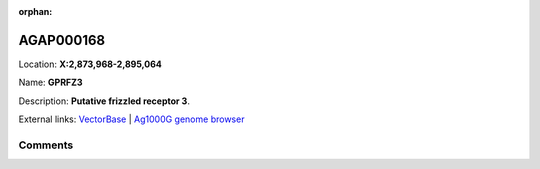 :orphan:



AGAP000168
==========

Location: **X:2,873,968-2,895,064**

Name: **GPRFZ3**

Description: **Putative frizzled receptor 3**.

External links:
`VectorBase <https://www.vectorbase.org/Anopheles_gambiae/Gene/Summary?g=AGAP000168>`_ |
`Ag1000G genome browser <https://www.malariagen.net/apps/ag1000g/phase1-AR3/index.html?genome_region=X:2873968-2895064#genomebrowser>`_





Comments
--------


.. raw:: html

    <div id="disqus_thread"></div>
    <script>
    
    var disqus_config = function () {
        this.page.identifier = '/gene/AGAP000168';
    };
    
    (function() { // DON'T EDIT BELOW THIS LINE
    var d = document, s = d.createElement('script');
    s.src = 'https://agam-selection-atlas.disqus.com/embed.js';
    s.setAttribute('data-timestamp', +new Date());
    (d.head || d.body).appendChild(s);
    })();
    </script>
    <noscript>Please enable JavaScript to view the <a href="https://disqus.com/?ref_noscript">comments.</a></noscript>


